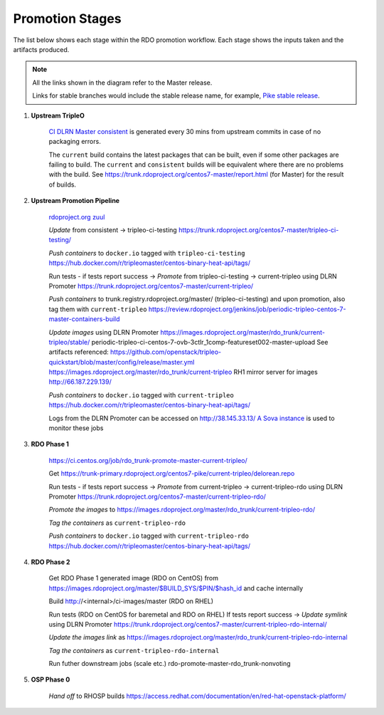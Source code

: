 Promotion Stages
================

The list below shows each stage within the RDO promotion workflow.
Each stage shows the inputs taken and the artifacts produced.

.. note:: All the links shown in the diagram refer to the Master release.

          Links for stable branches would include the stable release name,
          for example, `Pike stable release <https://trunk.rdoproject.org/centos7-pike/tripleo-ci-testing/>`_.

1. **Upstream TripleO**

    `CI DLRN Master consistent
    <https://trunk.rdoproject.org/centos7-master/consistent/>`_
    is generated every 30 mins from upstream commits in case of no packaging errors.

    The ``current`` build contains the latest packages that can be built,
    even if some other packages are failing to build. The ``current`` and
    ``consistent`` builds will be equivalent where there are no problems with
    the build. See https://trunk.rdoproject.org/centos7-master/report.html
    (for Master) for the result of builds.

2. **Upstream Promotion Pipeline**

    `rdoproject.org zuul <https://review.rdoproject.org/zuul/>`_

    *Update* from consistent -> tripleo-ci-testing
    https://trunk.rdoproject.org/centos7-master/tripleo-ci-testing/

    *Push containers* to ``docker.io`` tagged with ``tripleo-ci-testing``
    https://hub.docker.com/r/tripleomaster/centos-binary-heat-api/tags/

    Run tests  - if tests report success ->
    *Promote* from tripleo-ci-testing -> current-tripleo using DLRN Promoter
    https://trunk.rdoproject.org/centos7-master/current-tripleo/

    *Push containers* to trunk.registry.rdoproject.org/master/ (tripleo-ci-testing)
    and upon promotion, also tag them with ``current-tripleo``
    https://review.rdoproject.org/jenkins/job/periodic-tripleo-centos-7-master-containers-build

    *Update images* using DLRN Promoter
    https://images.rdoproject.org/master/rdo_trunk/current-tripleo/stable/
    periodic-tripleo-ci-centos-7-ovb-3ctlr_1comp-featureset002-master-upload
    See artifacts referenced:
    https://github.com/openstack/tripleo-quickstart/blob/master/config/release/master.yml
    https://images.rdoproject.org/master/rdo_trunk/current-tripleo
    RH1 mirror server for images http://66.187.229.139/

    *Push containers* to ``docker.io`` tagged with ``current-tripleo``
    https://hub.docker.com/r/tripleomaster/centos-binary-heat-api/tags/

    Logs from the DLRN Promoter can be accessed on http://38.145.33.13/
    `A Sova instance <http://38.145.34.234/>`_ is used to monitor these jobs

3. **RDO Phase 1**

    https://ci.centos.org/job/rdo_trunk-promote-master-current-tripleo/

    Get https://trunk-primary.rdoproject.org/centos7-pike/current-tripleo/delorean.repo

    Run tests  - if tests report success ->
    *Promote* from current-tripleo -> current-tripleo-rdo using DLRN Promoter
    https://trunk.rdoproject.org/centos7-master/current-tripleo-rdo/

    *Promote the images* to
    https://images.rdoproject.org/master/rdo_trunk/current-tripleo-rdo/

    *Tag the containers* as ``current-tripleo-rdo``

    *Push containers* to ``docker.io`` tagged with ``current-tripleo-rdo``
    https://hub.docker.com/r/tripleomaster/centos-binary-heat-api/tags/

4. **RDO Phase 2**

    Get RDO Phase 1 generated image (RDO on CentOS) from
    https://images.rdoproject.org/master/$BUILD_SYS/$PIN/$hash_id
    and cache internally

    Build http://<internal>/ci-images/master (RDO on RHEL)

    Run tests (RDO on CentOS for baremetal and RDO on RHEL)
    If tests report success ->
    *Update symlink* using DLRN Promoter
    https://trunk.rdoproject.org/centos7-master/current-tripleo-rdo-internal/

    *Update the images link* as
    https://images.rdoproject.org/master/rdo_trunk/current-tripleo-rdo-internal

    *Tag the containers* as ``current-tripleo-rdo-internal``

    Run futher downstream jobs (scale etc.)
    rdo-promote-master-rdo_trunk-nonvoting

5. **OSP Phase 0**

    *Hand off* to RHOSP builds
    https://access.redhat.com/documentation/en/red-hat-openstack-platform/

